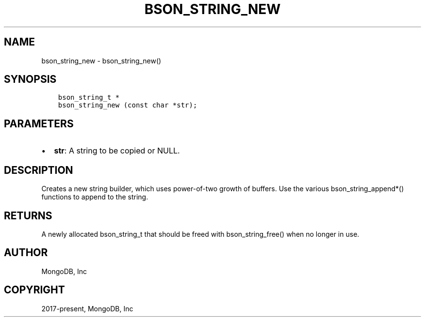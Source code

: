 .\" Man page generated from reStructuredText.
.
.TH "BSON_STRING_NEW" "3" "Nov 03, 2021" "1.19.2" "libbson"
.SH NAME
bson_string_new \- bson_string_new()
.
.nr rst2man-indent-level 0
.
.de1 rstReportMargin
\\$1 \\n[an-margin]
level \\n[rst2man-indent-level]
level margin: \\n[rst2man-indent\\n[rst2man-indent-level]]
-
\\n[rst2man-indent0]
\\n[rst2man-indent1]
\\n[rst2man-indent2]
..
.de1 INDENT
.\" .rstReportMargin pre:
. RS \\$1
. nr rst2man-indent\\n[rst2man-indent-level] \\n[an-margin]
. nr rst2man-indent-level +1
.\" .rstReportMargin post:
..
.de UNINDENT
. RE
.\" indent \\n[an-margin]
.\" old: \\n[rst2man-indent\\n[rst2man-indent-level]]
.nr rst2man-indent-level -1
.\" new: \\n[rst2man-indent\\n[rst2man-indent-level]]
.in \\n[rst2man-indent\\n[rst2man-indent-level]]u
..
.SH SYNOPSIS
.INDENT 0.0
.INDENT 3.5
.sp
.nf
.ft C
bson_string_t *
bson_string_new (const char *str);
.ft P
.fi
.UNINDENT
.UNINDENT
.SH PARAMETERS
.INDENT 0.0
.IP \(bu 2
\fBstr\fP: A string to be copied or NULL.
.UNINDENT
.SH DESCRIPTION
.sp
Creates a new string builder, which uses power\-of\-two growth of buffers. Use the various bson_string_append*() functions to append to the string.
.SH RETURNS
.sp
A newly allocated bson_string_t that should be freed with bson_string_free() when no longer in use.
.SH AUTHOR
MongoDB, Inc
.SH COPYRIGHT
2017-present, MongoDB, Inc
.\" Generated by docutils manpage writer.
.
